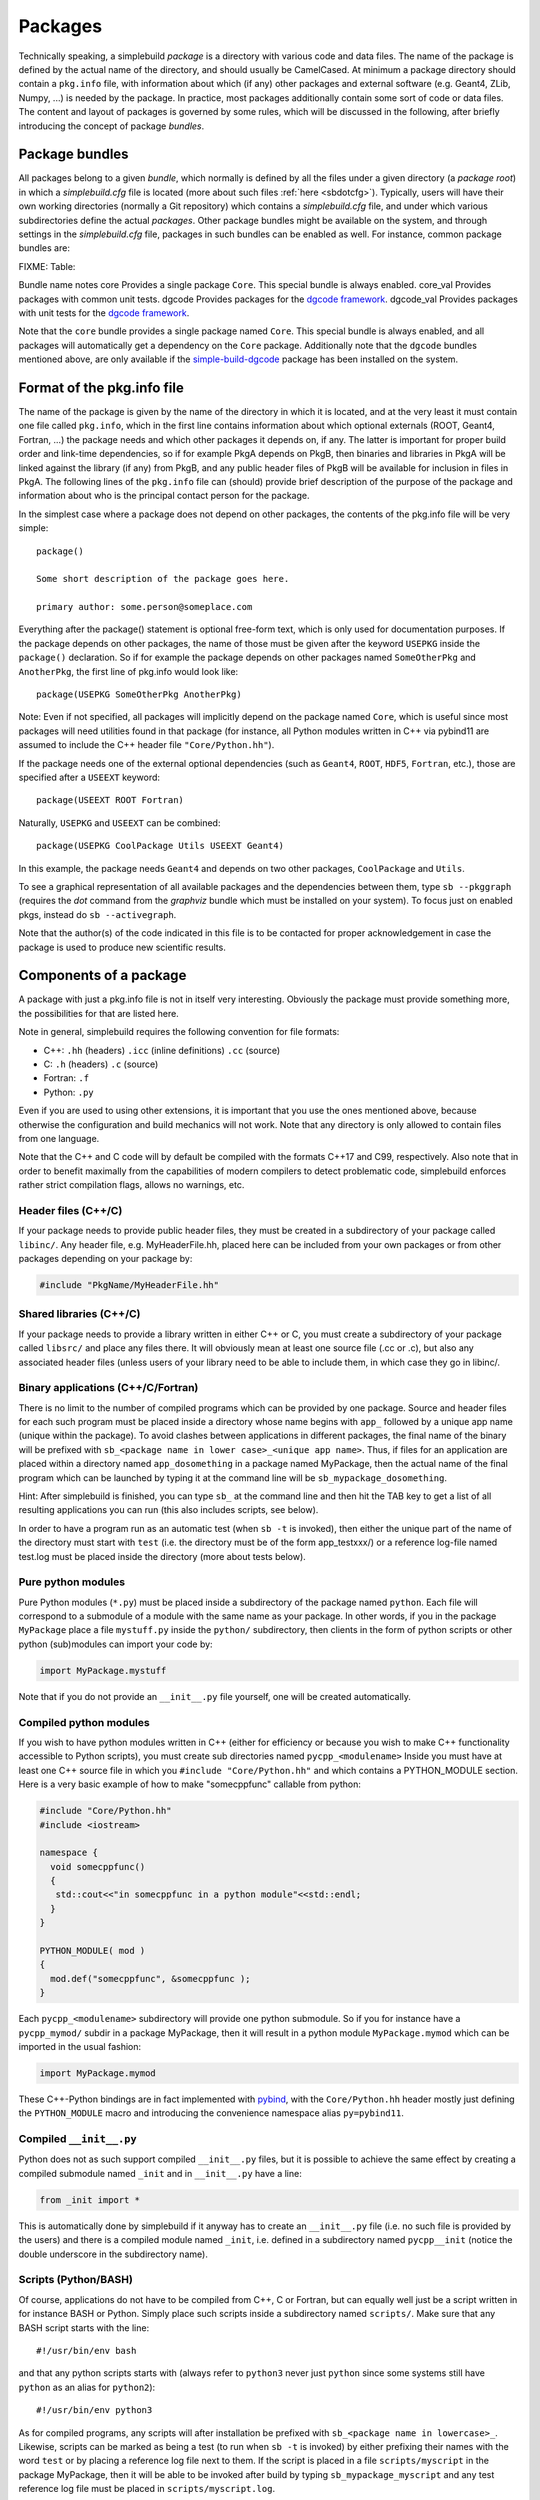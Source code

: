 .. _sbpackages:

********
Packages
********
..
  Note do NOT change the above section title without updating the internal links
  to it as well!

Technically speaking, a simplebuild *package* is a directory with various code
and data files. The name of the package is defined by the actual name of the
directory, and should usually be CamelCased. At minimum a package directory
should contain a ``pkg.info`` file, with information about which (if any) other
packages and external software (e.g. Geant4, ZLib, Numpy, ...) is needed by the
package. In practice, most packages additionally contain some sort of code or
data files. The content and layout of packages is governed by some rules, which
will be discussed in the following, after briefly introducing the concept of
package *bundles*.

Package bundles
===============

All packages belong to a given *bundle*, which normally is defined by all the
files under a given directory (a *package root*) in which a *simplebuild.cfg*
file is located (more about such files :ref:`here <sbdotcfg>`). Typically, users
will have their own working directories (normally a Git repository) which
contains a *simplebuild.cfg* file, and under which various subdirectories define
the actual *packages*. Other package bundles might be available on the system,
and through settings in the *simplebuild.cfg* file, packages in such bundles can
be enabled as well. For instance, common package bundles are:

FIXME: Table:

Bundle name notes
core        Provides a single package ``Core``. This special bundle is always enabled.
core_val    Provides packages with common unit tests.
dgcode      Provides packages for the `dgcode framework <LINKFIXME>`_.
dgcode_val  Provides packages with unit tests for the `dgcode framework <LINKFIXME>`_.

Note that the ``core`` bundle provides a single package named ``Core``. This
special bundle is always enabled, and all packages will automatically get a
dependency on the ``Core`` package. Additionally note that the ``dgcode``
bundles mentioned above, are only available if the `simple-build-dgcode
<LINKFIXME>`_ package has been installed on the system.

Format of the pkg.info file
===========================

The name of the package is given by the name of the directory in which it is
located, and at the very least it must contain one file called ``pkg.info``, which
in the first line contains information about which optional externals (ROOT,
Geant4, Fortran, ...) the package needs and which other packages it depends on,
if any. The latter is important for proper build order and link-time
dependencies, so if for example PkgA depends on PkgB, then binaries and
libraries in PkgA will be linked against the library (if any) from PkgB, and any
public header files of PkgB will be available for inclusion in files in PkgA.
The following lines of the ``pkg.info`` file can (should) provide brief
description of the purpose of the package and information about who is the
principal contact person for the package.

In the simplest case where a package does not depend on other packages, the
contents of the pkg.info file will be very simple::

  package()

  Some short description of the package goes here.

  primary author: some.person@someplace.com

Everything after the package() statement is optional free-form text, which is
only used for documentation purposes. If the package depends on other packages,
the name of those must be given after the keyword ``USEPKG`` inside the
``package()`` declaration. So if for example the package depends on other
packages named ``SomeOtherPkg`` and ``AnotherPkg``, the first line of pkg.info
would look like::

  package(USEPKG SomeOtherPkg AnotherPkg)

Note: Even if not specified, all packages will implicitly depend on the package
named ``Core``, which is useful since most packages will need utilities found in
that package (for instance, all Python modules written in C++ via pybind11 are
assumed to include the C++ header file ``"Core/Python.hh"``).

If the package needs one of the external optional dependencies (such as
``Geant4``, ``ROOT``, ``HDF5``, ``Fortran``, etc.), those are specified after a ``USEEXT``
keyword::

  package(USEEXT ROOT Fortran)

Naturally, ``USEPKG`` and ``USEEXT`` can be combined::

  package(USEPKG CoolPackage Utils USEEXT Geant4)

In this example, the package needs ``Geant4`` and depends on two other packages,
``CoolPackage`` and ``Utils``.

To see a graphical representation of all available packages and the dependencies
between them, type ``sb --pkggraph`` (requires the *dot* command from the
*graphviz* bundle which must be installed on your system). To focus just on
enabled pkgs, instead do ``sb --activegraph``.

Note that the author(s) of the code indicated in this file is to be contacted
for proper acknowledgement in case the package is used to produce new scientific
results.

Components of a package
=======================

A package with just a pkg.info file is not in itself very interesting. Obviously
the package must provide something more, the possibilities for that are listed
here.

Note in general, simplebuild requires the following convention for file formats:

- C++: ``.hh`` (headers) ``.icc`` (inline definitions) ``.cc`` (source)
- C: ``.h`` (headers) ``.c`` (source)
- Fortran: ``.f``
- Python: ``.py``

Even if you are used to using other extensions, it is important that you use the
ones mentioned above, because otherwise the configuration and build mechanics
will not work. Note that any directory is only allowed to contain files from one
language.

Note that the C++ and C code will by default be compiled with the formats C++17
and C99, respectively. Also note that in order to benefit maximally from the
capabilities of modern compilers to detect problematic code, simplebuild
enforces rather strict compilation flags, allows no warnings, etc.

Header files (C++/C)
--------------------

If your package needs to provide public header files, they must be created in a
subdirectory of your package called ``libinc/``. Any header file,
e.g. MyHeaderFile.hh, placed here can be included from your own packages or from
other packages depending on your package by:

.. code-block:: c++

  #include "PkgName/MyHeaderFile.hh"

Shared libraries (C++/C)
------------------------

If your package needs to provide a library written in either C++ or C, you must
create a subdirectory of your package called ``libsrc/`` and place any files
there. It will obviously mean at least one source file (.cc or .c), but also any
associated header files (unless users of your library need to be able to include
them, in which case they go in libinc/.

Binary applications (C++/C/Fortran)
-----------------------------------

There is no limit to the number of compiled programs which can be provided by
one package. Source and header files for each such program must be placed inside
a directory whose name begins with ``app_`` followed by a unique app name (unique
within the package). To avoid clashes between applications in different
packages, the final name of the binary will be prefixed with ``sb_<package name
in lower case>_<unique app name>``. Thus, if files for an application are placed
within a directory named ``app_dosomething`` in a package named MyPackage, then the
actual name of the final program which can be launched by typing it at the
command line will be ``sb_mypackage_dosomething``.

Hint: After simplebuild is finished, you can type ``sb_`` at the command line and
then hit the TAB key to get a list of all resulting applications you can run
(this also includes scripts, see below).

In order to have a program run as an automatic test (when ``sb -t`` is invoked),
then either the unique part of the name of the directory must start with
``test`` (i.e. the directory must be of the form app_testxxx/) or a reference
log-file named test.log must be placed inside the directory (more about tests
below).

Pure python modules
-------------------

Pure Python modules (``*.py``) must be placed inside a subdirectory of the package
named ``python``. Each file will correspond to a submodule of a module with the
same name as your package. In other words, if you in the package ``MyPackage``
place a file ``mystuff.py`` inside the ``python/`` subdirectory, then clients in the
form of python scripts or other python (sub)modules can import your code by:

.. code-block:: python

  import MyPackage.mystuff

Note that if you do not provide an ``__init__.py`` file yourself, one will be
created automatically.

Compiled python modules
-----------------------

If you wish to have python modules written in C++ (either for efficiency or
because you wish to make C++ functionality accessible to Python scripts), you
must create sub directories named ``pycpp_<modulename>`` Inside you must have at
least one C++ source file in which you ``#include "Core/Python.hh"`` and which contains
a PYTHON_MODULE section. Here is a very basic example of how to make
"somecppfunc" callable from python:

.. code-block:: C++

  #include "Core/Python.hh"
  #include <iostream>

  namespace {
    void somecppfunc()
    {
     std::cout<<"in somecppfunc in a python module"<<std::endl;
    }
  }

  PYTHON_MODULE( mod )
  {
    mod.def("somecppfunc", &somecppfunc );
  }

Each ``pycpp_<modulename>`` subdirectory will provide one python submodule. So
if you for instance have a ``pycpp_mymod/`` subdir in a package MyPackage, then it
will result in a python module ``MyPackage.mymod`` which can be imported in the
usual fashion:

.. code-block:: python

  import MyPackage.mymod

These C++-Python bindings are in fact implemented with `pybind
<https://pybind11.readthedocs.io/en/stable/basics.html>`_, with the
``Core/Python.hh`` header mostly just defining the ``PYTHON_MODULE`` macro and
introducing the convenience namespace alias ``py=pybind11``.


Compiled ``__init__.py``
------------------------

Python does not as such support compiled ``__init__.py`` files, but it is
possible to achieve the same effect by creating a compiled submodule named
``_init`` and in ``__init__.py`` have a line:

.. code-block:: python

  from _init import *

This is automatically done by simplebuild if it anyway has to create an
``__init__.py`` file (i.e. no such file is provided by the users) and there is a
compiled module named ``_init``, i.e. defined in a subdirectory named
``pycpp__init`` (notice the double underscore in the subdirectory name).

Scripts (Python/BASH)
---------------------

Of course, applications do not have to be compiled from C++, C or Fortran, but
can equally well just be a script written in for instance BASH or Python. Simply
place such scripts inside a subdirectory named ``scripts/``. Make sure that any
BASH script starts with the line::

  #!/usr/bin/env bash

and that any python scripts starts with (always refer to ``python3`` never just
``python`` since some systems still have ``python`` as an alias for ``python2``)::

  #!/usr/bin/env python3

As for compiled programs, any scripts will after installation be prefixed with
``sb_<package name in lowercase>_``. Likewise, scripts can be marked as being a
test (to run when ``sb -t`` is invoked) by either prefixing their names with the
word ``test`` or by placing a reference log file next to them. If the script is
placed in a file ``scripts/myscript`` in the package MyPackage, then it will be
able to be invoked after build by typing ``sb_mypackage_myscript`` and any test
reference log file must be placed in ``scripts/myscript.log``.

Data files
----------

In addition to code in the form of programs, scripts, header files and python
modules, packages can make any kind of data file accessible to programs by
placing data files in the ``data/`` subdirectory.

This could for example be small data files to be used for input to various
tests, but do note that Git repositories are **NOT** suitable for large files,
especially not when binary. Thus, try to keep files in the ``data/`` directory
less than O(100 kilobytes) if you are working in a shared Git repository.

Data files will be available at a path given by:
``$SBLD_DATA_DIR/<packagename>/<datafilename>``

Utilities are also provided by the Core package for constructing such file paths
from C++, Python or BASH as the following examples of how to find the file
``somefile.mcpl`` from the package ``MyPackage`` show:

* **Locating data files from C++**:

  .. code-block:: C++

    #include "Core/FindData.hh"
    //...
    std::string datafile = Core::findData("MyPackage","somefile.mcpl");

* **Locating data files from python**:

  .. code-block:: python

    #option A (returns pathlib.Path):
    import Core.FindData3
    datafile = Core.FindData3("MyPackage","somefile.mcpl")
    #option B (returns str):
    import Core.FindData
    datafile = Core.FindData("MyPackage","somefile.mcpl")

* **Locating data files from the command line**:

  .. code-block:: bash

    #option A:
    DATAFILE="$SBLD_DATA_DIR/MyPackage/somefile.mcpl"
    #option B:
    DATAFILE=$(sb_core_finddata MyPackage somefile.mcpl)

.. _sbtests:

Tests
-----

As mentioned above, programs, either in the form of compiled C++/C/Fortran
programs or Python/BASH scripts can be marked as "tests" and optionally
reference log files can be provided. This serves the very important purpose on
being able to validate the functionality of our code. This is super useful in at
least two typical scenarios:

* After making changes to code, one can quickly validate that they did not break
  existing functionality. And if something was broken, tests are hopefully
  fine-grained enough that one immediately can figure out what went wrong.
* When installing the software on a new platform (i.e. a new flavour of Linux or
  OSX, or new versions of e.g. compilers, Geant4 or ROOT).

Of course, for the above goals to be achieved, it is important to have a high
test coverage. I.e. most packages should have one or two tests which very
quickly can test the basic functionality provided by the package. It does not
have to take a lot of time to develop a test, since most of the time you will
anyway have created small scripts and programs during development of a
package. Simply tidy them up a bit and mark them as a test.

If you do **not** provide a test, then you can't really complain if someone else
working on the same project makes some changes which negatively influences the
behaviour of your code. Their changes might after all have been done somewhere
which seems to be unrelated, and they might not even have considered to
double-check that your code still works afterwards. Heck, they might not even
know the purpose of your code well enough to test it.

In conclusion, tests ensure:

-  Code quality, efficient use of manpower.
-  Ability for many people to work together without friction.
-  Ability to quickly validate installations on new platforms.

Any application or script whose invokable name (apart from the
``sb_<packagename>_`` part) starts with the word ``test`` will be marked as a
test, and so will any application or script who has a reference log-file
provided (either a ``test.log`` file in the ``app_XXX/`` directory or a
``scripts/myscript.log`` file for a script named ``scripts/myscript``). Tests
consists of two parts: first of all, it must finish with an exit code of 0, and
second of all those tests which have a reference log-file must give the same
output as that given in the log-file. Thus, do not print out pointer addresses
or absolute file-paths in a test with a reference log, since those will change
spuriously between invocations and when your package code was checked out in
different locations.

Ideally, tests should run in "a few seconds", to keep the combined running time
within a practical and comfortable range.
